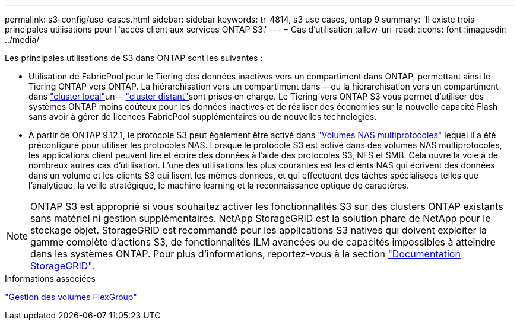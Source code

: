 ---
permalink: s3-config/use-cases.html 
sidebar: sidebar 
keywords: tr-4814, s3 use cases, ontap 9 
summary: 'Il existe trois principales utilisations pour l"accès client aux services ONTAP S3.' 
---
= Cas d'utilisation
:allow-uri-read: 
:icons: font
:imagesdir: ../media/


[role="lead"]
Les principales utilisations de S3 dans ONTAP sont les suivantes :

* Utilisation de FabricPool pour le Tiering des données inactives vers un compartiment dans ONTAP, permettant ainsi le Tiering ONTAP vers ONTAP. La hiérarchisation vers un compartiment dans —ou la hiérarchisation vers un compartiment dans link:enable-ontap-s3-access-local-fabricpool-task.html["cluster local"]un— link:enable-ontap-s3-access-remote-fabricpool-task.html["cluster distant"]sont prises en charge. Le Tiering vers ONTAP S3 vous permet d'utiliser des systèmes ONTAP moins coûteux pour les données inactives et de réaliser des économies sur la nouvelle capacité Flash sans avoir à gérer de licences FabricPool supplémentaires ou de nouvelles technologies.
* À partir de ONTAP 9.12.1, le protocole S3 peut également être activé dans link:../s3-multiprotocol/index.html["Volumes NAS multiprotocoles"] lequel il a été préconfiguré pour utiliser les protocoles NAS. Lorsque le protocole S3 est activé dans des volumes NAS multiprotocoles, les applications client peuvent lire et écrire des données à l'aide des protocoles S3, NFS et SMB. Cela ouvre la voie à de nombreux autres cas d'utilisation. L'une des utilisations les plus courantes est les clients NAS qui écrivent des données dans un volume et les clients S3 qui lisent les mêmes données, et qui effectuent des tâches spécialisées telles que l'analytique, la veille stratégique, le machine learning et la reconnaissance optique de caractères.



NOTE: ONTAP S3 est approprié si vous souhaitez activer les fonctionnalités S3 sur des clusters ONTAP existants sans matériel ni gestion supplémentaires. NetApp StorageGRID est la solution phare de NetApp pour le stockage objet. StorageGRID est recommandé pour les applications S3 natives qui doivent exploiter la gamme complète d'actions S3, de fonctionnalités ILM avancées ou de capacités impossibles à atteindre dans les systèmes ONTAP. Pour plus d'informations, reportez-vous à la section link:https://docs.netapp.com/us-en/storagegrid-118/index.html["Documentation StorageGRID"^].

.Informations associées
link:../flexgroup/index.html["Gestion des volumes FlexGroup"]
